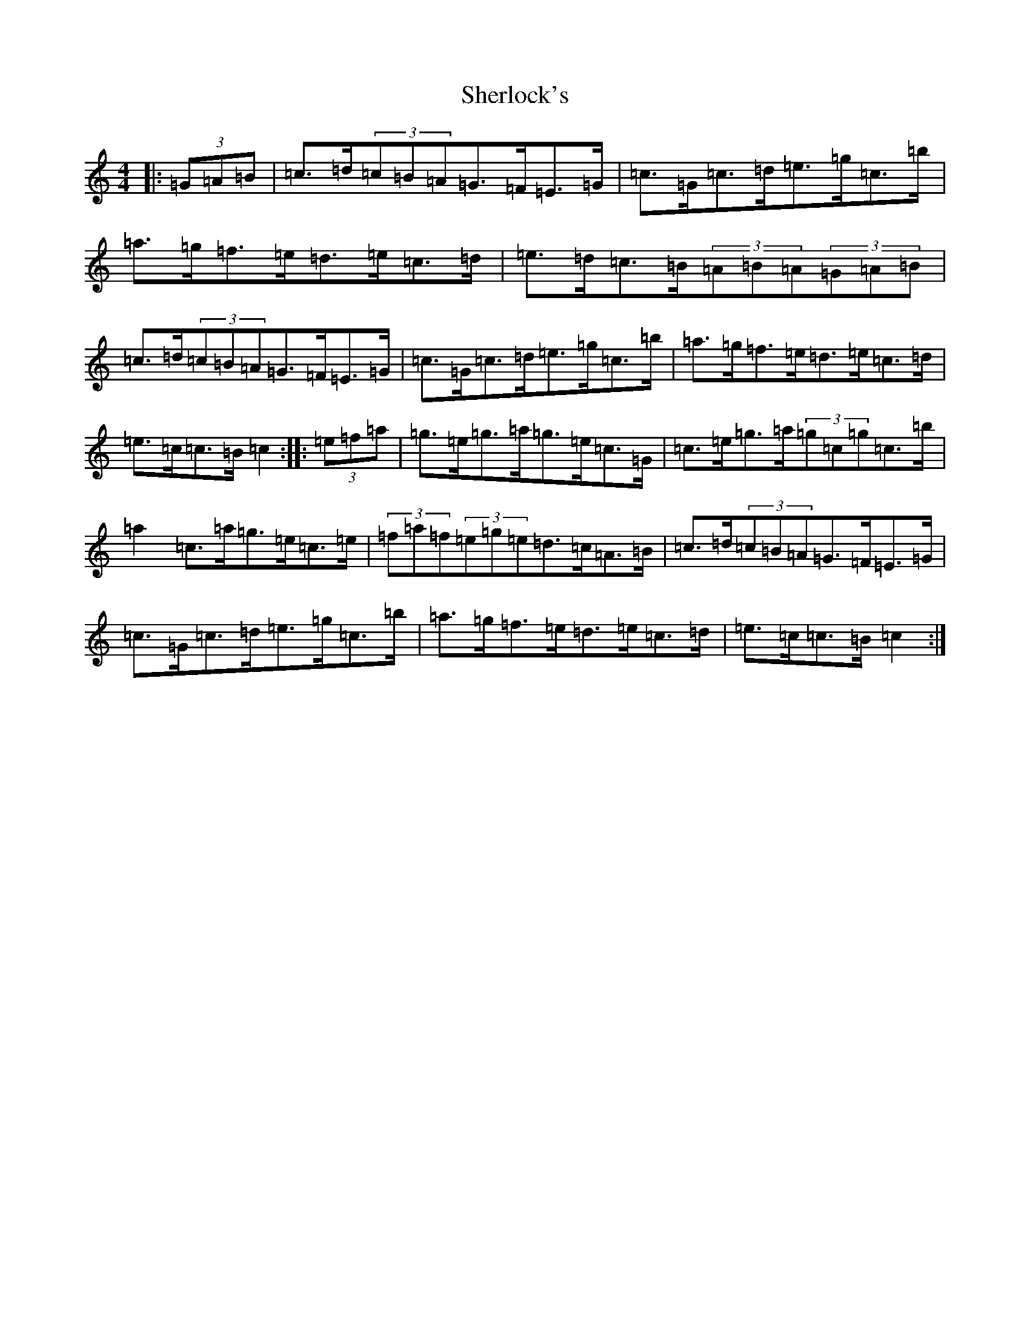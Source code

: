 X: 19305
T: Sherlock's
S: https://thesession.org/tunes/713#setting13782
Z: C Major
R: hornpipe
M: 4/4
L: 1/8
K: C Major
|:(3=G=A=B|=c>=d(3=c=B=A=G>=F=E>=G|=c>=G=c>=d=e>=g=c>=b|=a>=g=f>=e=d>=e=c>=d|=e>=d=c>=B(3=A=B=A(3=G=A=B|=c>=d(3=c=B=A=G>=F=E>=G|=c>=G=c>=d=e>=g=c>=b|=a>=g=f>=e=d>=e=c>=d|=e>=c=c>=B=c2:||:(3=e=f=a|=g>=e=g>=a=g>=e=c>=G|=c>=e=g>=a(3=g=c=g=c>=b|=a2=c>=a=g>=e=c>=e|(3=f=a=f(3=e=g=e=d>=c=A>=B|=c>=d(3=c=B=A=G>=F=E>=G|=c>=G=c>=d=e>=g=c>=b|=a>=g=f>=e=d>=e=c>=d|=e>=c=c>=B=c2:|